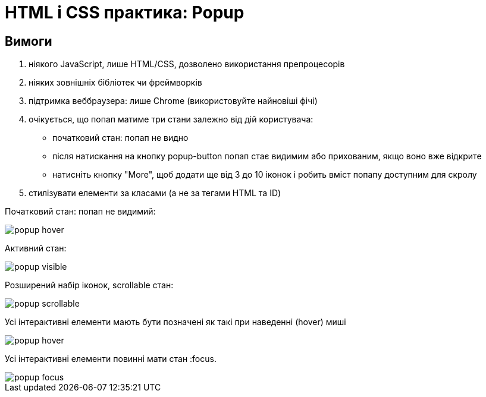 = HTML і CSS практика: Popup

== Вимоги

. ніякого JavaScript, лише HTML/CSS, дозволено використання препроцесорів
. ніяких зовнішніх бібліотек чи фреймворків
. підтримка веббраузера: лише Chrome (використовуйте найновіші фічі)
. очікується, що попап матиме три стани залежно від дій користувача:
** початковий стан: попап не видно
** після натискання на кнопку popup-button попап стає видимим або прихованим, якщо воно вже відкрите
** натисніть кнопку "More", щоб додати ще від 3 до 10 іконок і робить вміст попапу доступним для скролу
. стилізувати елементи за класами (а не за тегами HTML та ID)

Початковий стан: попап не видимий:

image::popup-hover.png[]

Активний стан:

image::popup-visible.png[]

Розширений набір іконок, scrollable стан:

image::popup-scrollable.png[]

Усі інтерактивні елементи мають бути позначені як такі при наведенні (hover) миші

image::popup-hover.png[]

Усі інтерактивні елементи повинні мати стан :focus.

image::popup-focus.png[]
